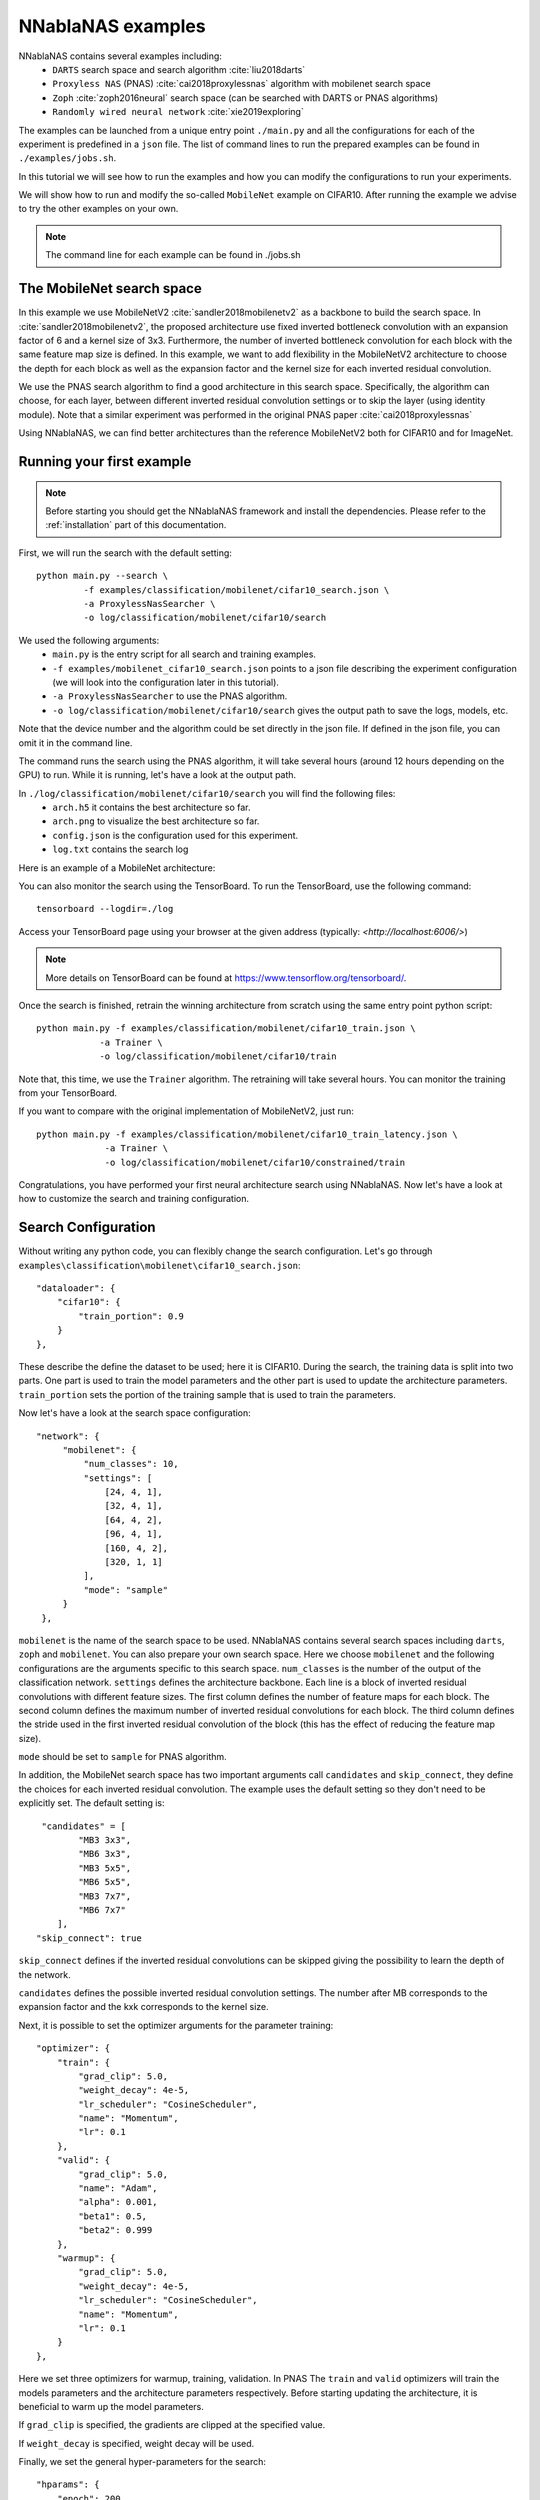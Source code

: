 NNablaNAS examples
--------------------

NNablaNAS contains several examples including:
 * ``DARTS`` search space and search algorithm :cite:`liu2018darts`
 * ``Proxyless NAS`` (PNAS) :cite:`cai2018proxylessnas` algorithm with mobilenet search space 
 * ``Zoph`` :cite:`zoph2016neural` search space (can be searched with DARTS or PNAS algorithms) 
 * ``Randomly wired neural network`` :cite:`xie2019exploring`

The examples can be launched from a unique entry point ``./main.py`` and all the configurations for each of the experiment is predefined in a ``json`` file. The list of command lines to run the prepared examples can be found in ``./examples/jobs.sh``. 

In this tutorial we will see how to run the examples and how you can modify the configurations to run your experiments.

We will show how to run and modify the so-called ``MobileNet`` example on CIFAR10. After running the example we advise to try the other examples on your own.  

.. note::
    The command line for each example can be found in ./jobs.sh

The MobileNet search space
^^^^^^^^^^^^^^^^^^^^^^^^^^
In this example we use MobileNetV2 :cite:`sandler2018mobilenetv2` as a backbone to build the search space. In :cite:`sandler2018mobilenetv2`, the proposed architecture use fixed inverted bottleneck convolution with an expansion factor of 6 and a kernel size of 3x3. Furthermore, the number of inverted bottleneck convolution for each block with the same feature map size is defined. In this example, we want to add flexibility in the MobileNetV2 architecture to choose the depth for each block as well as the expansion factor and the kernel size for each inverted residual convolution. 

We use the PNAS search algorithm to find a good architecture in this search space. Specifically, the algorithm can choose, for each layer, between different inverted residual convolution settings or to skip the layer (using identity module). Note that a similar experiment was performed in the original PNAS paper :cite:`cai2018proxylessnas`

Using NNablaNAS, we can find better architectures than the reference MobileNetV2 both for CIFAR10 and for ImageNet.
 
Running your first example
^^^^^^^^^^^^^^^^^^^^^^^^^^
.. note::
   Before starting you should get the NNablaNAS framework and install the dependencies. Please refer to the :ref:`installation` part of this documentation. 

First, we will run the search with the default setting::

      python main.py --search \
               -f examples/classification/mobilenet/cifar10_search.json \
               -a ProxylessNasSearcher \
               -o log/classification/mobilenet/cifar10/search

We used the following arguments:
 * ``main.py`` is the entry script for all search and training examples. 
 * ``-f examples/mobilenet_cifar10_search.json`` points to a json file describing the experiment configuration (we will look into the configuration later in this tutorial).
 * ``-a ProxylessNasSearcher`` to use the PNAS algorithm.
 * ``-o log/classification/mobilenet/cifar10/search`` gives the output path to save the logs, models, etc. 

Note that the device number and the algorithm could be set directly in the json file. If defined in the json file, you can omit it in the command line. 

The command runs the search using the PNAS algorithm, it will take several hours (around 12 hours depending on the GPU) to run. While it is running, let's have a look at the output path. 

In ``./log/classification/mobilenet/cifar10/search`` you will find the following files:
 * ``arch.h5`` it contains the best architecture so far.
 * ``arch.png`` to visualize the best architecture so far. 
 * ``config.json`` is the configuration used for this experiment.
 * ``log.txt`` contains the search log

Here is an example of a MobileNet architecture:

.. image:: images/arch.png
    :width: 600
    :align: center 

You can also monitor the search using the TensorBoard. To run the TensorBoard, use the following command:

::

    tensorboard --logdir=./log

Access your TensorBoard page using your browser at the given address (typically: `<http://localhost:6006/>`)

.. note::
    More details on TensorBoard can be found at `<https://www.tensorflow.org/tensorboard/>`_.

Once the search is finished, retrain the winning architecture from scratch using the same entry point python script::

   python main.py -f examples/classification/mobilenet/cifar10_train.json \
               -a Trainer \
               -o log/classification/mobilenet/cifar10/train


Note that, this time, we use the ``Trainer`` algorithm. The retraining will take several hours. You can monitor the training from your TensorBoard.

If you want to compare with the original implementation of MobileNetV2, just run::

  python main.py -f examples/classification/mobilenet/cifar10_train_latency.json \
               -a Trainer \
               -o log/classification/mobilenet/cifar10/constrained/train
 
Congratulations, you have performed your first neural architecture search using NNablaNAS. Now let's have a look at how to customize the search and training configuration. 

Search Configuration
^^^^^^^^^^^^^^^^^^^^

Without writing any python code, you can flexibly change the search configuration. Let's go through ``examples\classification\mobilenet\cifar10_search.json``::
   
    "dataloader": {
        "cifar10": {
            "train_portion": 0.9
        }
    },

These describe the define the dataset to be used; here it is CIFAR10. 
During the search, the training data is split into two parts. One part is used to train the model parameters and the other part is used to update the architecture parameters. ``train_portion`` sets the portion of the training sample that is used to train the parameters. 

Now let's have a look at the search space configuration::

   "network": {
        "mobilenet": {
            "num_classes": 10,
            "settings": [
                [24, 4, 1],
                [32, 4, 1],
                [64, 4, 2],
                [96, 4, 1],
                [160, 4, 2],
                [320, 1, 1]
            ],
            "mode": "sample"
        }
    },

``mobilenet`` is the name of the search space to be used. NNablaNAS contains several search spaces including ``darts``, ``zoph`` and ``mobilenet``. You can also prepare your own search space. Here we choose ``mobilenet`` and the following configurations are the arguments specific to this search space. ``num_classes`` is the number of the output of the classification network. ``settings`` defines the architecture backbone. Each line is a block of inverted residual convolutions with different feature sizes. The first column defines the number of feature maps for each block. The second column defines the maximum number of inverted residual convolutions for each block. The third column defines the stride used in the first inverted residual convolution of the block (this has the effect of reducing the feature map size). 

``mode`` should be set to ``sample`` for PNAS algorithm. 

In addition, the MobileNet search space has two important arguments call  ``candidates`` and ``skip_connect``, they define the choices for each inverted residual convolution. The example uses the default setting so they don't need to be explicitly set. The default setting is::

         "candidates" = [
                "MB3 3x3",
                "MB6 3x3",
                "MB3 5x5",
                "MB6 5x5",
                "MB3 7x7",
                "MB6 7x7"
            ],
        "skip_connect": true
  
``skip_connect`` defines if the inverted residual convolutions can be skipped giving the possibility to learn the depth of the network. 

``candidates`` defines the possible inverted residual convolution settings. The number after MB corresponds to the expansion factor and the kxk corresponds to the kernel size. 

Next, it is possible to set the optimizer arguments for the parameter training::

    "optimizer": {
        "train": {
            "grad_clip": 5.0,
            "weight_decay": 4e-5,
            "lr_scheduler": "CosineScheduler",
            "name": "Momentum",
            "lr": 0.1
        },
        "valid": {
            "grad_clip": 5.0,
            "name": "Adam",
            "alpha": 0.001,
            "beta1": 0.5,
            "beta2": 0.999
        },
        "warmup": {
            "grad_clip": 5.0,
            "weight_decay": 4e-5,
            "lr_scheduler": "CosineScheduler",
            "name": "Momentum",
            "lr": 0.1
        }
    },

Here we set three optimizers for warmup, training, validation. In PNAS The ``train`` and ``valid`` optimizers will train the models parameters and the architecture parameters respectively. Before starting updating the architecture, it is beneficial to warm up the model parameters. 

If ``grad_clip`` is specified, the gradients are clipped at the specified value.

If ``weight_decay`` is specified, weight decay will be used.

Finally, we set the general hyper-parameters for the search::

    "hparams": {
        "epoch": 200,
        "input_shapes": [
            [3, 32, 32]
        ],
        "target_shapes": [
            [1]
        ],
        "batch_size_train": 128,
        "batch_size_valid": 256,
        "mini_batch_train": 128,
        "mini_batch_valid": 256,
        "warmup": 100,
        "print_frequency": 25
    }

``epoch``, ``input_shape`` and ``target_shapes`` are self-explanatory. 

``batch_size_train`` is the batch size used for training and ``mini_batch_train`` specifies the number of examples transfer into the GPU at one time. The gradients of the ``mini_batch_train`` are accumulated before updating the model. Keep ``mini_batch_train`` to the same value of ``batch_size_train`` if you have enough GPU memory but it is useful to set a lower ``mini_batch_train`` so that the mini-batch can fit in GPU memory while still doing the update on a larger batch. ``batch_size_valid`` and ``mini_batch_valid`` set the corresponding batch size and mini-batch size for the validation. 

The number of warmup epoch is defined with the ``warmup`` argument.

``print_frequency`` sets how often the partial results are printed in the log file. 

Train Configuration
^^^^^^^^^^^^^^^^^^^^
Let's have a look at the MobileNet example ``examples/classification/mobilenet/cifar10_train.json``. Most of the configuration parameters are the same as for the search json file. 
The only new configuration parameter is::

     "genotype": "log/classification/mobilenet/cifar10/search/arch.h5"

``genotype`` is used to provide the path to the previously learn architecture (.h5 file).

